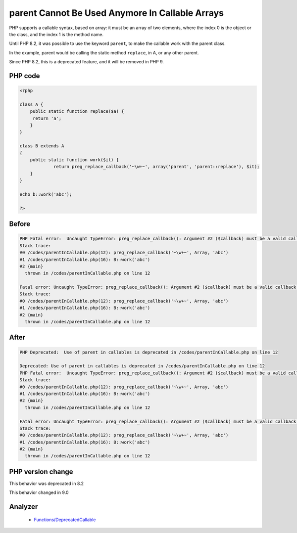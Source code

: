 .. _`parent-cannot-be-used-anymore-in-callable-arrays`:

parent Cannot Be Used Anymore In Callable Arrays
================================================
.. meta::
	:description:
		parent Cannot Be Used Anymore In Callable Arrays: PHP supports a callable syntax, based on array: it must be an array of two elements, where the index 0 is the object or the class, and the index 1 is the method name.
	:twitter:card: summary_large_image
	:twitter:site: @exakat
	:twitter:title: parent Cannot Be Used Anymore In Callable Arrays
	:twitter:description: parent Cannot Be Used Anymore In Callable Arrays: PHP supports a callable syntax, based on array: it must be an array of two elements, where the index 0 is the object or the class, and the index 1 is the method name
	:twitter:creator: @exakat
	:twitter:image:src: https://php-changed-behaviors.readthedocs.io/en/latest/_static/logo.png
	:og:image: https://php-changed-behaviors.readthedocs.io/en/latest/_static/logo.png
	:og:title: parent Cannot Be Used Anymore In Callable Arrays
	:og:type: article
	:og:description: PHP supports a callable syntax, based on array: it must be an array of two elements, where the index 0 is the object or the class, and the index 1 is the method name
	:og:url: https://php-tips.readthedocs.io/en/latest/tips/parentInCallable.html
	:og:locale: en

PHP supports a callable syntax, based on array: it must be an array of two elements, where the index 0 is the object or the class, and the index 1 is the method name.



Until PHP 8.2, it was possible to use the keyword ``parent``, to make the callable work with the parent class. 



In the example, parent would be calling the static method ``replace``, in A, or any other parent. 



Since PHP 8.2, this is a deprecated feature, and it will be removed in PHP 9.



PHP code
________
.. code-block:: php

   <?php
   
   class A {
       public static function replace($a) {
       	return 'a';
       }
   }
   
   class B extends A
   {
       public static function work($it) {
   		return preg_replace_callback('~\w+~', array('parent', 'parent::replace'), $it);
       }
   }
   
   echo b::work('abc');
   
   ?>

Before
______
.. code-block:: output

   PHP Fatal error:  Uncaught TypeError: preg_replace_callback(): Argument #2 ($callback) must be a valid callback, cannot access parent when current class scope has no parent in /codes/parentInCallable.php:12
   Stack trace:
   #0 /codes/parentInCallable.php(12): preg_replace_callback('~\w+~', Array, 'abc')
   #1 /codes/parentInCallable.php(16): B::work('abc')
   #2 {main}
     thrown in /codes/parentInCallable.php on line 12
   
   Fatal error: Uncaught TypeError: preg_replace_callback(): Argument #2 ($callback) must be a valid callback, cannot access parent when current class scope has no parent in /codes/parentInCallable.php:12
   Stack trace:
   #0 /codes/parentInCallable.php(12): preg_replace_callback('~\w+~', Array, 'abc')
   #1 /codes/parentInCallable.php(16): B::work('abc')
   #2 {main}
     thrown in /codes/parentInCallable.php on line 12
   

After
______
.. code-block:: output

   PHP Deprecated:  Use of parent in callables is deprecated in /codes/parentInCallable.php on line 12
   
   Deprecated: Use of parent in callables is deprecated in /codes/parentInCallable.php on line 12
   PHP Fatal error:  Uncaught TypeError: preg_replace_callback(): Argument #2 ($callback) must be a valid callback, cannot access parent when current class scope has no parent in /codes/parentInCallable.php:12
   Stack trace:
   #0 /codes/parentInCallable.php(12): preg_replace_callback('~\w+~', Array, 'abc')
   #1 /codes/parentInCallable.php(16): B::work('abc')
   #2 {main}
     thrown in /codes/parentInCallable.php on line 12
   
   Fatal error: Uncaught TypeError: preg_replace_callback(): Argument #2 ($callback) must be a valid callback, cannot access parent when current class scope has no parent in /codes/parentInCallable.php:12
   Stack trace:
   #0 /codes/parentInCallable.php(12): preg_replace_callback('~\w+~', Array, 'abc')
   #1 /codes/parentInCallable.php(16): B::work('abc')
   #2 {main}
     thrown in /codes/parentInCallable.php on line 12
   


PHP version change
__________________
This behavior was deprecated in 8.2

This behavior changed in 9.0


Analyzer
_________

  + `Functions/DeprecatedCallable <https://exakat.readthedocs.io/en/latest/Reference/Rules/Functions/DeprecatedCallable.html>`_



